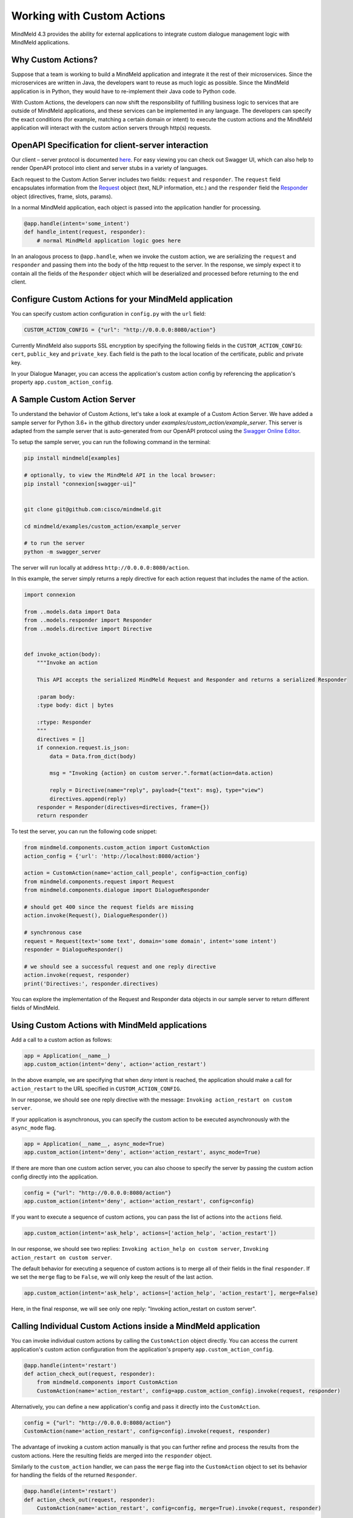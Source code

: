 Working with Custom Actions
===========================

MindMeld 4.3 provides the ability for external applications to integrate custom dialogue management logic with MindMeld applications.


Why Custom Actions?
-------------------

Suppose that a team is working to build a MindMeld application and integrate it the rest of their microservices.
Since the microservices are written in Java, the developers want to reuse as much logic as
possible. Since the MindMeld application is in Python, they would have to re-implement their Java code to Python code.

With Custom Actions, the developers can now shift the responsibility of fulfilling business logic to services that
are outside of MindMeld applications, and these services can be implemented in any language. The developers can specify
the exact conditions (for example, matching a certain domain or intent) to execute the custom actions and the MindMeld
application will interact with the custom action servers through http(s) requests.


OpenAPI Specification for client-server interaction
---------------------------------------------------

Our client – server protocol is documented `here <https://github.com/cisco/mindmeld/blob/master/mindmeld/openapi/custom_action.yaml>`_.
For easy viewing you can check out Swagger UI, which can also help to render OpenAPI protocol into client and server
stubs in a variety of languages.

Each request to the Custom Action Server includes two fields: ``request`` and ``responder``. The
``request`` field encapsulates information from the `Request <https://www.mindmeld.com/docs/apidoc/mindmeld.components.request.html#mindmeld.components.request.Request>`_
object (text, NLP information, etc.) and the ``responder`` field the `Responder <https://www.mindmeld.com/docs/apidoc/mindmeld.components.dialogue.html#mindmeld.components.dialogue.DialogueResponder>`_ object (directives, frame, slots, params).

In a normal MindMeld application, each object is passed into the application handler for processing.

.. code-block:: python

    @app.handle(intent='some_intent')
    def handle_intent(request, responder):
        # normal MindMeld application logic goes here

In an analogous process to ``@app.handle``, when we invoke the custom action, we are serializing the ``request`` and ``responder`` and
passing them into the body of the http request to the server. In the response, we simply expect it to contain all
the fields of the ``Responder`` object which will be deserialized and processed before returning to the end client.


Configure Custom Actions for your MindMeld application
------------------------------------------------------

You can specify custom action configuration in ``config.py`` with the ``url`` field:

.. code-block:: python

    CUSTOM_ACTION_CONFIG = {"url": "http://0.0.0.0:8080/action"}

Currently MindMeld also supports SSL encryption by specifying the following fields in
the ``CUSTOM_ACTION_CONFIG``: ``cert``, ``public_key`` and ``private_key``. Each field
is the path to the local location of the certificate, public and private key.

In your Dialogue Manager, you can access the application's custom action config by referencing the application's
property ``app.custom_action_config``.


A Sample Custom Action Server
-----------------------------

To understand the behavior of Custom Actions, let's take a look at example of a Custom Action Server. We have added a
sample server for Python 3.6+ in the github directory under `examples/custom_action/example_server`. This server is adapted from the
sample server that is auto-generated from our OpenAPI protocol using the `Swagger Online Editor <https://editor.swagger.io/>`_.

To setup the sample server, you can run the following command in the terminal:

.. code-block:: console

    pip install mindmeld[examples]

    # optionally, to view the MindMeld API in the local browser:
    pip install "connexion[swagger-ui]"


    git clone git@github.com:cisco/mindmeld.git

    cd mindmeld/examples/custom_action/example_server

    # to run the server
    python -m swagger_server


The server will run locally at address ``http://0.0.0.0:8080/action``.

In this example, the server simply returns a reply directive for each action request that includes the name of the action.

.. code-block:: python

    import connexion

    from ..models.data import Data
    from ..models.responder import Responder
    from ..models.directive import Directive


    def invoke_action(body):
        """Invoke an action

        This API accepts the serialized MindMeld Request and Responder and returns a serialized Responder

        :param body:
        :type body: dict | bytes

        :rtype: Responder
        """
        directives = []
        if connexion.request.is_json:
            data = Data.from_dict(body)

            msg = "Invoking {action} on custom server.".format(action=data.action)

            reply = Directive(name="reply", payload={"text": msg}, type="view")
            directives.append(reply)
        responder = Responder(directives=directives, frame={})
        return responder

To test the server, you can run the following code snippet:

.. code-block:: python

    from mindmeld.components.custom_action import CustomAction
    action_config = {'url': 'http://localhost:8080/action'}

    action = CustomAction(name='action_call_people', config=action_config)
    from mindmeld.components.request import Request
    from mindmeld.components.dialogue import DialogueResponder

    # should get 400 since the request fields are missing
    action.invoke(Request(), DialogueResponder())

    # synchronous case
    request = Request(text='some text', domain='some domain', intent='some intent')
    responder = DialogueResponder()

    # we should see a successful request and one reply directive
    action.invoke(request, responder)
    print('Directives:', responder.directives)

You can explore the implementation of the Request and Responder data objects in our sample server to return different
fields of MindMeld.


Using Custom Actions with MindMeld applications
-----------------------------------------------

Add a call to a custom action as follows:

.. code-block:: python

    app = Application(__name__)
    app.custom_action(intent='deny', action='action_restart')

In the above example, we are specifying that when `deny` intent is reached, the application
should make a call for ``action_restart`` to the URL specified in ``CUSTOM_ACTION_CONFIG``.

In our response, we should see one reply directive with the message: ``Invoking action_restart on custom server``.

If your application is asynchronous, you can specify the custom action to be executed
asynchronously with the ``async_mode`` flag.

.. code-block:: python

    app = Application(__name__, async_mode=True)
    app.custom_action(intent='deny', action='action_restart', async_mode=True)

If there are more than one custom action server, you can also choose to
specify the server by passing the custom action config directly into the application.

.. code-block:: python

    config = {"url": "http://0.0.0.0:8080/action"}
    app.custom_action(intent='deny', action='action_restart', config=config)

If you want to execute a sequence of custom actions, you can pass the list of actions into
the ``actions`` field.

.. code-block:: python

    app.custom_action(intent='ask_help', actions=['action_help', 'action_restart'])

In our response, we should see two replies: ``Invoking action_help on custom server``,
``Invoking action_restart on custom server``.

The default behavior for executing a sequence of custom actions is to merge all of their fields in the final
``responder``. If we set the ``merge`` flag to be ``False``, we will only keep the result of the last action.

.. code-block:: python

    app.custom_action(intent='ask_help', actions=['action_help', 'action_restart'], merge=False)

Here, in the final response, we will see only one reply: "Invoking action_restart on custom server".


Calling Individual Custom Actions inside a MindMeld application
---------------------------------------------------------------

You can invoke individual custom actions by calling the ``CustomAction`` object directly. You can access the current
application's custom action configuration from the application's property ``app.custom_action_config``.

.. code-block:: python

    @app.handle(intent='restart')
    def action_check_out(request, responder):
        from mindmeld.components import CustomAction
        CustomAction(name='action_restart', config=app.custom_action_config).invoke(request, responder)

Alternatively, you can define a new application's config and pass it directly into the ``CustomAction``.

.. code-block:: python

    config = {"url": "http://0.0.0.0:8080/action"}
    CustomAction(name='action_restart', config=config).invoke(request, responder)

The advantage of invoking a custom action manually is that you can further refine and process
the results from the custom actions. Here the resulting fields are merged into the ``responder``
object.

Similarly to the ``custom_action`` handler, we can pass the ``merge`` flag into the ``CustomAction``
object to set its behavior for handling the fields of the returned ``Responder``.

.. code-block:: python

    @app.handle(intent='restart')
    def action_check_out(request, responder):
        CustomAction(name='action_restart', config=config, merge=True).invoke(request, responder)

You can also invoke the CustomAction asynchronously as well:

.. code-block:: python

    @app.handle(intent='restart')
    async def action_check_out(request, responder):
        await CustomAction(name='action_restart', config=config).invoke(request, responder, async_mode=True)

We can pipe multiple custom actions easily in a sequence and mix this sequence with any operation
by the ``responder``.

.. code-block:: python

    @app.handle(intent='ask_help')
    def handle_ask_help(request, responder):
        responder.reply('I can help you')
        CustomAction(name='action_help', config=config).invoke(request, responder)
        CustomAction(name='action_restart', config=config).invoke(request, responder)

In the example above, first we choose to add a reply first, and then invoke two custom actions in sequence.

In the final result, we should see three replies: ``I can help you``, ``Invoking action_help on custom server``,
``Invoking action_restart on custom server``.

Instead of calling individual ``CustomAction`` in sequence, you can also use the ``CustomActionSequence`` class.

.. code-block:: python

    @app.handle(intent='ask_help')
    def handle_ask_help(request, responder):
        from mindmeld.components import CustomActionSequence

        responder.reply('I can help you')
        CustomActionSequence(actions=['action_help', 'action_restart'], config=config).invoke(request, responder)

For your convenience, we also provide helper functions (``invoke_custom_action``, ``invoke_custom_action_async``) which wrap
around the ``CustomAction`` class.

.. code-block:: python

    @app.handle(intent='restart')
    def action_check_out(request, responder):
        from mindmeld.components import invoke_custom_action
        invoke_custom_action('action_restart', config, request, responder)
